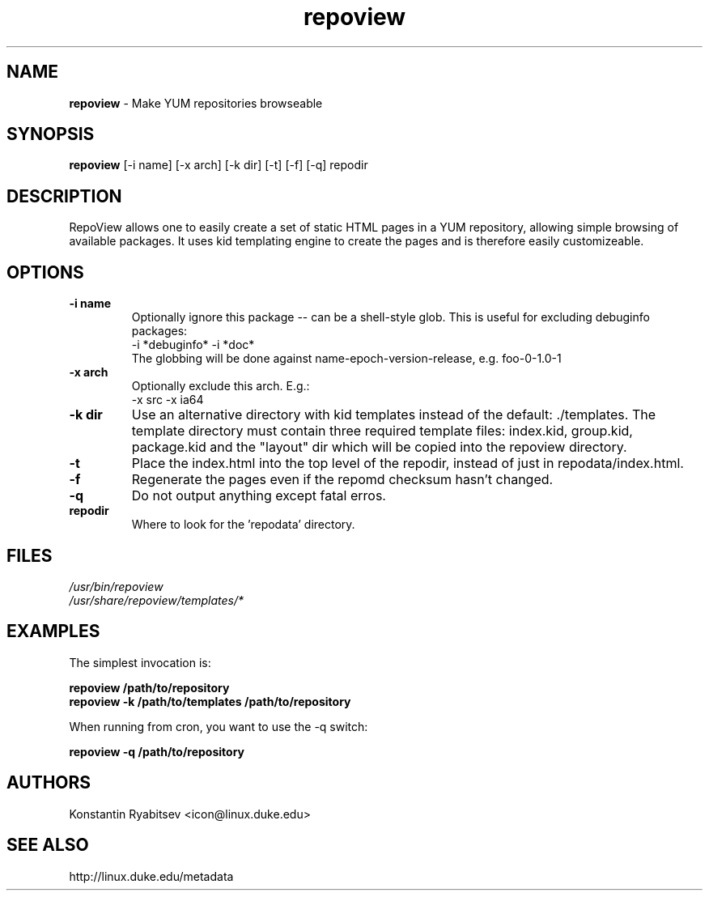 .TH "repoview" "8" "0.1" "Konstantin Ryabitsev" "Applications/Utilities"

.SH NAME
\fBrepoview\fR \- Make YUM repositories browseable

.SH SYNOPSIS
\fBrepoview\fR [\-i name] [\-x arch] [\-k dir] [\-t] [\-f] [\-q] repodir

.SH DESCRIPTION
RepoView allows one to easily create a set of static HTML pages in a 
YUM repository, allowing simple browsing of available packages. It uses 
kid templating engine to create the pages and is therefore easily 
customizeable.

.SH OPTIONS
.TP
.B \-i name
Optionally ignore this package \-\- can be a shell-style glob.
This is useful for excluding debuginfo packages:
.br
\-i *debuginfo* \-i *doc*
.br
The globbing will be done against name-epoch-version-release, e.g. 
foo-0-1.0-1
.TP
.B \-x arch
Optionally exclude this arch. E.g.:
.br
\-x src \-x ia64
.TP
.B \-k dir
Use an alternative directory with kid templates instead of the 
default: ./templates. The template directory must contain three 
required template files: index.kid, group.kid, package.kid and 
the "layout" dir which will be copied into the repoview directory.
.TP
.B \-t
Place the index.html into the top level of the repodir, instead of
just in repodata/index.html.
.TP
.B \-f
Regenerate the pages even if the repomd checksum hasn't changed.
.TP
.B \-q
Do not output anything except fatal erros.
.TP
.B repodir
Where to look for the 'repodata' directory.

.SH "FILES"
.LP 
.I /usr/bin/repoview
.br
.I /usr/share/repoview/templates/*

.SH "EXAMPLES"
.LP
The simplest invocation is:
.LP 
.B repoview /path/to/repository
.br
.B repoview -k /path/to/templates /path/to/repository
.LP 
When running from cron, you want to use the \-q switch:
.LP 
.B repoview -q /path/to/repository

.SH "AUTHORS"
.LP 
Konstantin Ryabitsev <icon@linux.duke.edu>

.SH "SEE ALSO"
.LP 
http://linux.duke.edu/metadata
